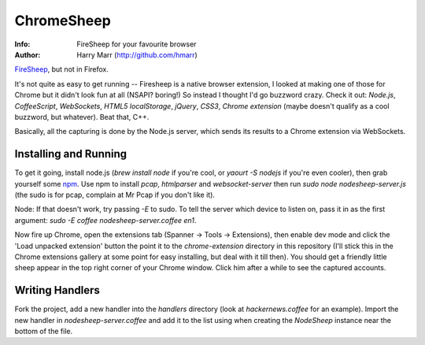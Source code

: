 ===========
ChromeSheep
===========
:Info: FireSheep for your favourite browser
:Author: Harry Marr (http://github.com/hmarr)

`FireSheep <http://codebutler.github.com/firesheep/>`_, but not in Firefox.

It's not quite as easy to get running -- Firesheep is a native browser
extension, I looked at making one of those for Chrome but it didn't look fun at
all (NSAPI? boring!) So instead I thought I'd go buzzword crazy. Check it out:
*Node.js*, *CoffeeScript*, *WebSockets*, *HTML5 localStorage*, *jQuery*,
*CSS3*, *Chrome extension* (maybe doesn't qualify as a cool buzzword, but
whatever). Beat that, C++.

Basically, all the capturing is done by the Node.js server, which sends its
results to a Chrome extension via WebSockets.

Installing and Running
======================
To get it going, install node.js (`brew install node` if you're cool, or `yaourt
-S nodejs` if you're even cooler), then grab yourself some `npm
<https://github.com/isaacs/npm>`_. Use npm to install `pcap`, `htmlparser` and
`websocket-server` then run `sudo node nodesheep-server.js` (the sudo is for
pcap, complain at Mr Pcap if you don't like it).

Node: If that doesn't work, try passing `-E` to sudo. To tell the server which
device to listen on, pass it in as the first argument: `sudo -E coffee
nodesheep-server.coffee en1`.

Now fire up Chrome, open the extensions tab (Spanner -> Tools -> Extensions),
then enable dev mode and click the 'Load unpacked extension' button the point
it to the `chrome-extension` directory in this repository (I'll stick this in
the Chrome extensions gallery at some point for easy installing, but deal with
it till then). You should get a friendly little sheep appear in the top right
corner of your Chrome window. Click him after a while to see the captured
accounts.

Writing Handlers
================
Fork the project, add a new handler into the `handlers` directory (look at
`hackernews.coffee` for an example). Import the new handler in
`nodesheep-server.coffee` and add it to the list using when creating the
`NodeSheep` instance near the bottom of the file.

